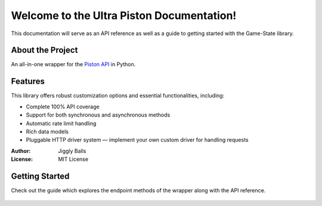 Welcome to the Ultra Piston Documentation!
==========================================

This documentation will serve as an API reference as well as a guide to getting
started with the Game-State library.

About the Project
-----------------
An all-in-one wrapper for the `Piston API <https://piston.readthedocs.io/en/latest/>`_ in Python.

Features
--------
This library offers robust customization options and essential functionalities, including:

- Complete 100% API coverage
- Support for both synchronous and asynchronous methods
- Automatic rate limit handling
- Rich data models
- Pluggable HTTP driver system — implement your own custom driver for handling requests

:Author: Jiggly Balls
:License: MIT License

Getting Started
---------------
Check out the guide which explores the endpoint methods of the wrapper along with the API reference.

   .. toctree::
      
      guide
      api